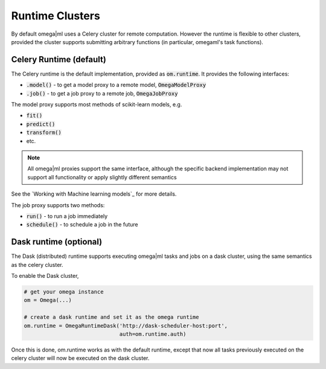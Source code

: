 Runtime Clusters
================

By default omega|ml uses a Celery cluster for remote computation. However
the runtime is flexible to other clusters, provided the cluster supports
submitting arbitrary functions (in particular, omegaml's task functions).

Celery Runtime (default)
------------------------

The Celery runtime is the default implementation, provided as 
:code:`om.runtime`. It provides the following interfaces:

* :code:`.model()` - to get a model proxy to a remote model, :code:`OmegaModelProxy` 
* :code:`.job()` - to get a job proxy to a remote job, :code:`OmegaJobProxy`

The model proxy supports most methods of scikit-learn models, e.g. 

* :code:`fit()`
* :code:`predict()`
* :code:`transform()` 
* etc.

.. note::

   All omega|ml proxies support the same interface, although the specific
   backend implementation may not support all functionality or apply slightly
   different semantics

See the `Working with Machine learning models`_ for more details.   

The job proxy supports two methods:

* :code:`run()` - to run a job immediately
* :code:`schedule()` - to schedule a job in the future


Dask runtime (optional)
-----------------------

The Dask (distributed) runtime supports executing omega|ml tasks and jobs on a 
dask cluster, using the same semantics as the celery cluster.

To enable the Dask cluster, 

.. code::

   # get your omega instance
   om = Omega(...)    
   
   # create a dask runtime and set it as the omega runtime
   om.runtime = OmegaRuntimeDask('http://dask-scheduler-host:port',
                                 auth=om.runtime.auth)
                                 

Once this is done, om.runtime works as with the default runtime, except that
now all tasks previously executed on the celery cluster will now be executed
on the dask cluster. 

